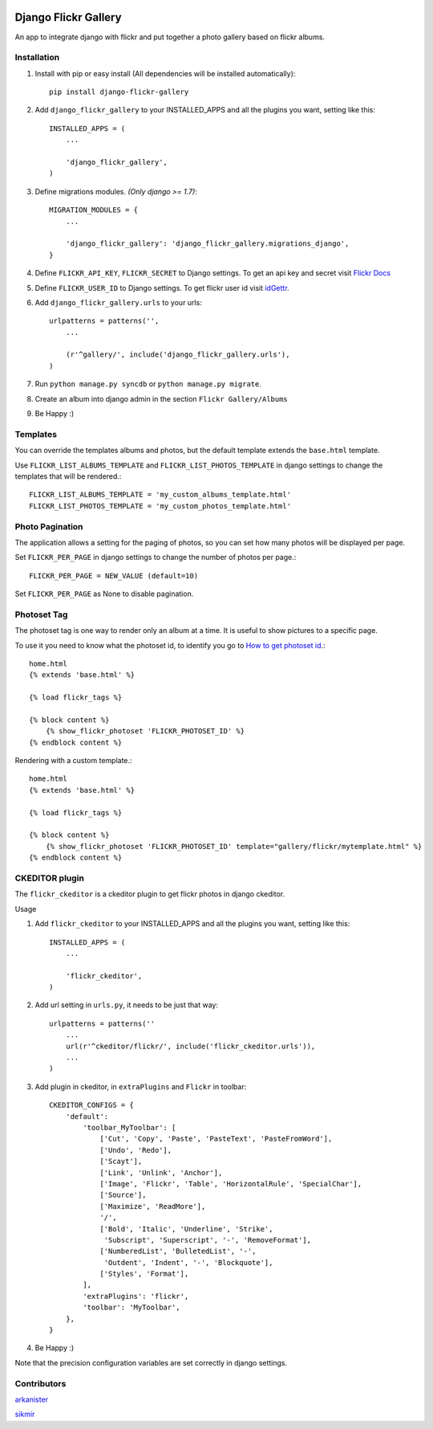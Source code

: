 .. image:: https://badge.fury.io/py/django-flickr-gallery.svg
   :target: https://pypi.python.org/pypi/django-flickr-gallery

.. image:: https://badge.waffle.io/arkanister/django-flickr-gallery.svg?label=ready&title=Ready
   :target: https://waffle.io/arkanister/django-flickr-gallery
   :alt: 'Stories in Ready' 


Django Flickr Gallery
=====================

An app to integrate django with flickr and put together a photo gallery based on flickr albums.

Installation
------------

1. Install with pip or easy install (All dependencies will be installed automatically)::

    pip install django-flickr-gallery

2. Add ``django_flickr_gallery`` to your INSTALLED_APPS and all the plugins you want, setting like this::

    INSTALLED_APPS = (
        ...

        'django_flickr_gallery',
    )

3. Define migrations modules. *(Only django >= 1.7)*::

    MIGRATION_MODULES = {
        ...

        'django_flickr_gallery': 'django_flickr_gallery.migrations_django',
    }

4. Define ``FLICKR_API_KEY``, ``FLICKR_SECRET`` to Django settings. To get an api
   key and secret visit `Flickr Docs <https://www.flickr.com/services/api/>`_

5. Define ``FLICKR_USER_ID`` to Django settings. To get flickr user
   id visit `idGettr <http://idgettr.com/>`_.

6. Add ``django_flickr_gallery.urls`` to your urls::

    urlpatterns = patterns('',
        ...

        (r'^gallery/', include('django_flickr_gallery.urls'),
    )

7. Run ``python manage.py syncdb`` or ``python manage.py migrate``.

8. Create an album into django admin in the section ``Flickr Gallery/Albums``

9. Be Happy :)

Templates
---------

You can override the templates albums and photos, but the default template
extends the ``base.html`` template.

Use ``FLICKR_LIST_ALBUMS_TEMPLATE`` and ``FLICKR_LIST_PHOTOS_TEMPLATE`` in django settings
to change the templates that will be rendered.::

    FLICKR_LIST_ALBUMS_TEMPLATE = 'my_custom_albums_template.html'
    FLICKR_LIST_PHOTOS_TEMPLATE = 'my_custom_photos_template.html'

Photo Pagination
----------------

The application allows a setting for the paging of photos, so you can set how many
photos will be displayed per page.

Set ``FLICKR_PER_PAGE`` in django settings to change the number of photos per page.::

    FLICKR_PER_PAGE = NEW_VALUE (default=10)

Set ``FLICKR_PER_PAGE`` as None to disable pagination.

Photoset Tag
------------

The photoset tag is one way to render only an album at a time. It is useful to show pictures to a specific page.

To use it you need to know what the photoset id, to identify you go to `How to get photoset id <http://support.averta.net/envato/knowledgebase/find-id-photoset-flickr/>`_.::

    home.html
    {% extends 'base.html' %}

    {% load flickr_tags %}

    {% block content %}
        {% show_flickr_photoset 'FLICKR_PHOTOSET_ID' %}
    {% endblock content %}

Rendering with a custom template.::

    home.html
    {% extends 'base.html' %}

    {% load flickr_tags %}

    {% block content %}
        {% show_flickr_photoset 'FLICKR_PHOTOSET_ID' template="gallery/flickr/mytemplate.html" %}
    {% endblock content %}

CKEDITOR plugin
---------------

The ``flickr_ckeditor`` is a ckeditor plugin to get flickr photos in django ckeditor.

Usage

1. Add ``flickr_ckeditor`` to your INSTALLED_APPS and all the plugins you want, setting like this::

    INSTALLED_APPS = (
        ...

        'flickr_ckeditor',
    )

2. Add url setting in ``urls.py``, it needs to be just that way::

    urlpatterns = patterns(''
        ...
        url(r'^ckeditor/flickr/', include('flickr_ckeditor.urls')),
        ...
    )

3. Add plugin in ckeditor, in ``extraPlugins`` and ``Flickr`` in toolbar::

    CKEDITOR_CONFIGS = {
        'default':
            'toolbar_MyToolbar': [
                ['Cut', 'Copy', 'Paste', 'PasteText', 'PasteFromWord'],
                ['Undo', 'Redo'],
                ['Scayt'],
                ['Link', 'Unlink', 'Anchor'],
                ['Image', 'Flickr', 'Table', 'HorizontalRule', 'SpecialChar'],
                ['Source'],
                ['Maximize', 'ReadMore'],
                '/',
                ['Bold', 'Italic', 'Underline', 'Strike',
                 'Subscript', 'Superscript', '-', 'RemoveFormat'],
                ['NumberedList', 'BulletedList', '-',
                 'Outdent', 'Indent', '-', 'Blockquote'],
                ['Styles', 'Format'],
            ],
            'extraPlugins': 'flickr',
            'toolbar': 'MyToolbar',
        },
    }

4. Be Happy :)

Note that the precision configuration variables are set correctly in django settings.

Contributors
------------

`arkanister <https://github.com/arkanister/>`_

`sikmir <https://github.com/sikmir/>`_